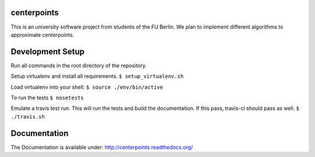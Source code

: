 .. image:: https://travis-ci.org/fu-berlin-swp-2014/center-points.svg?branch=master

.. image:: https://coveralls.io/repos/fu-berlin-swp-2014/center-points/badge.png
   :target: https://coveralls.io/r/fu-berlin-swp-2014/center-points

centerpoints
============

This is an university software project from students of the FU Berlin. We
plan to implement different algorithms to approximate centerpoints.

Development Setup
=================

Run all commands in the root directory of the repository.

Setup virtualenv and install all requirements.
``$ setup_virtualenv.sh``

Load virtualenv into your shell:
``$ source ./env/bin/active``

To run the tests
``$ nosetests``

Emulate a travis test run. This will run the tests and build the documentation.
If this pass, travis-ci should pass as well.
``$ ./travis.sh``

Documentation
==============

The Documentation is available under: http://centerpoints.readthedocs.org/
